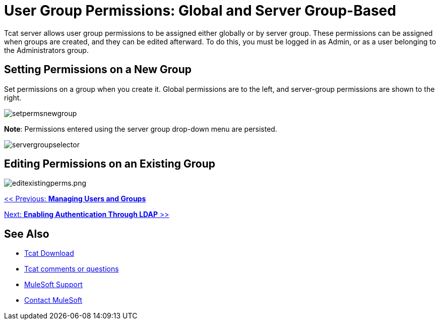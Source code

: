 = User Group Permissions: Global and Server Group-Based
:keywords: tcat, user, group, permissions, server

Tcat server allows user group permissions to be assigned either globally or by server group. These permissions can be assigned when groups are created, and they can be edited afterward. To do this, you must be logged in as Admin, or as a user belonging to the Administrators group.

== Setting Permissions on a New Group

Set permissions on a group when you create it. Global permissions are to the left, and server-group permissions are shown to the right.

image:setpermsnewgroup.png[setpermsnewgroup]

*Note*: Permissions entered using the server group drop-down menu are persisted.

image:servergroupselector.png[servergroupselector]

== Editing Permissions on an Existing Group

image:editexistingperms.png[editexistingperms.png]

link:/tcat-server/v/7.1.0/managing-users-and-groups[<< Previous: *Managing Users and Groups*]

link:/tcat-server/v/7.1.0/integrating-with-ldap[Next: *Enabling Authentication Through LDAP* >>]

== See Also

* link:https://www.mulesoft.com/tcat/download[Tcat Download]
* mailto:tcat-install@mulesoft.com[Tcat comments or questions]

* link:https://www.mulesoft.com/support-and-services/mule-esb-support-license-subscription[MuleSoft Support]
* mailto:support@mulesoft.com[Contact MuleSoft]
